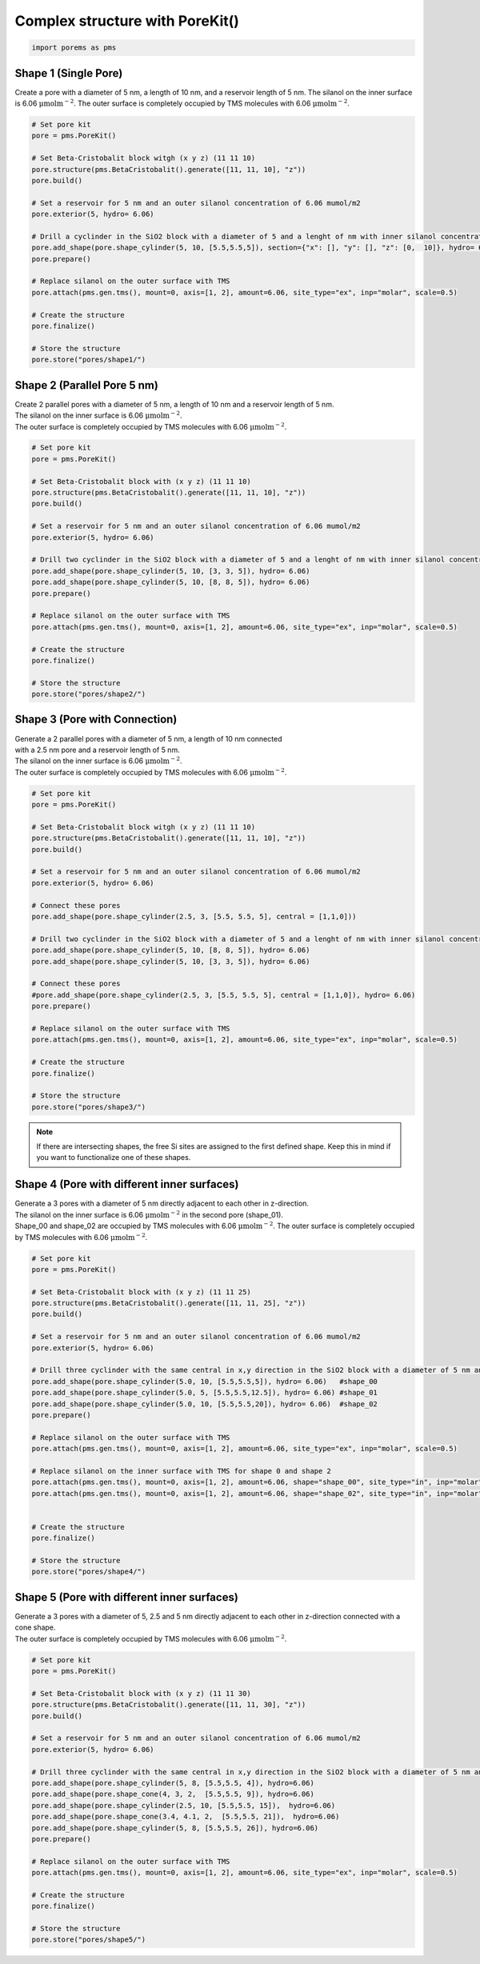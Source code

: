 Complex structure with PoreKit() 
================================
.. code:: ipython3

    import porems as pms

Shape 1 (Single Pore)
---------------------

Create a pore with a diameter of 5 nm, a length of 10 nm, and a
reservoir length of 5 nm. The silanol on the inner surface is 6.06
:math:`\mathrm{\mu mol m^{-2}}`. The outer surface is completely
occupied by TMS molecules with 6.06 :math:`\mathrm{\mu mol m^{-2}}`.

.. code:: ipython3

    # Set pore kit
    pore = pms.PoreKit()
    
    # Set Beta-Cristobalit block witgh (x y z) (11 11 10)
    pore.structure(pms.BetaCristobalit().generate([11, 11, 10], "z"))
    pore.build()
    
    # Set a reservoir for 5 nm and an outer silanol concentration of 6.06 mumol/m2
    pore.exterior(5, hydro= 6.06)
    
    # Drill a cyclinder in the SiO2 block with a diameter of 5 and a lenght of nm with inner silanol concentration of 6.06 mumol/m2
    pore.add_shape(pore.shape_cylinder(5, 10, [5.5,5.5,5]), section={"x": [], "y": [], "z": [0,  10]}, hydro= 6.06)
    pore.prepare()
    
    # Replace silanol on the outer surface with TMS 
    pore.attach(pms.gen.tms(), mount=0, axis=[1, 2], amount=6.06, site_type="ex", inp="molar", scale=0.5)
    
    # Create the structure
    pore.finalize()
    
    # Store the structure
    pore.store("pores/shape1/")
    

.. figure::  /pics/shapes/shape1.pdf
      :align: center
      :width: 70%
      :name: fig1

Shape 2 (Parallel Pore 5 nm)
----------------------------

| Create 2 parallel pores with a diameter of 5 nm, a length of 10 nm and
  a reservoir length of 5 nm.
| The silanol on the inner surface is 6.06
  :math:`\mathrm{\mu mol m^{-2}}`.
| The outer surface is completely occupied by TMS molecules with 6.06
  :math:`\mathrm{\mu mol m^{-2}}`.

.. code:: ipython3

    # Set pore kit
    pore = pms.PoreKit()
    
    # Set Beta-Cristobalit block with (x y z) (11 11 10)
    pore.structure(pms.BetaCristobalit().generate([11, 11, 10], "z"))
    pore.build()
    
    # Set a reservoir for 5 nm and an outer silanol concentration of 6.06 mumol/m2
    pore.exterior(5, hydro= 6.06)
    
    # Drill two cyclinder in the SiO2 block with a diameter of 5 and a lenght of nm with inner silanol concentration of 6.06 mumol/m2
    pore.add_shape(pore.shape_cylinder(5, 10, [3, 3, 5]), hydro= 6.06)
    pore.add_shape(pore.shape_cylinder(5, 10, [8, 8, 5]), hydro= 6.06)
    pore.prepare()
    
    # Replace silanol on the outer surface with TMS 
    pore.attach(pms.gen.tms(), mount=0, axis=[1, 2], amount=6.06, site_type="ex", inp="molar", scale=0.5)
    
    # Create the structure
    pore.finalize()
    
    # Store the structure
    pore.store("pores/shape2/")


.. figure::  /pics/shapes/shape2.pdf
      :align: center
      :width: 70%
      :name: fig1


Shape 3 (Pore with Connection)
------------------------------

| Generate a 2 parallel pores with a diameter of 5 nm, a length of 10 nm
  connected
| with a 2.5 nm pore and a reservoir length of 5 nm.
| The silanol on the inner surface is 6.06
  :math:`\mathrm{\mu mol m^{-2}}`.
| The outer surface is completely occupied by TMS molecules with 6.06
  :math:`\mathrm{\mu mol m^{-2}}`.

.. code:: ipython3

    # Set pore kit
    pore = pms.PoreKit()
    
    # Set Beta-Cristobalit block witgh (x y z) (11 11 10)
    pore.structure(pms.BetaCristobalit().generate([11, 11, 10], "z"))
    pore.build()
    
    # Set a reservoir for 5 nm and an outer silanol concentration of 6.06 mumol/m2
    pore.exterior(5, hydro= 6.06)
    
    # Connect these pores
    pore.add_shape(pore.shape_cylinder(2.5, 3, [5.5, 5.5, 5], central = [1,1,0]))
    
    # Drill two cyclinder in the SiO2 block with a diameter of 5 and a lenght of nm with inner silanol concentration of 6.06 mumol/m2
    pore.add_shape(pore.shape_cylinder(5, 10, [8, 8, 5]), hydro= 6.06)
    pore.add_shape(pore.shape_cylinder(5, 10, [3, 3, 5]), hydro= 6.06)
    
    # Connect these pores
    #pore.add_shape(pore.shape_cylinder(2.5, 3, [5.5, 5.5, 5], central = [1,1,0]), hydro= 6.06)
    pore.prepare()
    
    # Replace silanol on the outer surface with TMS 
    pore.attach(pms.gen.tms(), mount=0, axis=[1, 2], amount=6.06, site_type="ex", inp="molar", scale=0.5)
    
    # Create the structure
    pore.finalize()
    
    # Store the structure
    pore.store("pores/shape3/")

.. note::
    If there are intersecting shapes, the free Si sites are assigned to the first defined shape. 
    Keep this in mind if you want to functionalize one of these shapes. 
    
.. figure::  /pics/shapes/shape3.pdf
      :align: center
      :width: 70%
      :name: fig1

Shape 4 (Pore with different inner surfaces)
--------------------------------------------

| Generate a 3 pores with a diameter of 5 nm directly adjacent to each
  other in z-direction.
| The silanol on the inner surface is 6.06
  :math:`\mathrm{\mu mol m^{-2}}` in the second pore (shape_01).
| Shape_00 and shape_02 are occupied by TMS molecules with 6.06
  :math:`\mathrm{\mu mol m^{-2}}`. The outer surface is completely
  occupied by TMS molecules with 6.06 :math:`\mathrm{\mu mol m^{-2}}`.

.. code:: ipython3

    # Set pore kit
    pore = pms.PoreKit()
    
    # Set Beta-Cristobalit block with (x y z) (11 11 25)
    pore.structure(pms.BetaCristobalit().generate([11, 11, 25], "z"))
    pore.build()
    
    # Set a reservoir for 5 nm and an outer silanol concentration of 6.06 mumol/m2
    pore.exterior(5, hydro= 6.06)
    
    # Drill three cyclinder with the same central in x,y direction in the SiO2 block with a diameter of 5 nm and a inner silanol concentration of 6.06 mumol/m2
    pore.add_shape(pore.shape_cylinder(5.0, 10, [5.5,5.5,5]), hydro= 6.06)   #shape_00
    pore.add_shape(pore.shape_cylinder(5.0, 5, [5.5,5.5,12.5]), hydro= 6.06) #shape_01
    pore.add_shape(pore.shape_cylinder(5.0, 10, [5.5,5.5,20]), hydro= 6.06)  #shape_02
    pore.prepare()
    
    # Replace silanol on the outer surface with TMS 
    pore.attach(pms.gen.tms(), mount=0, axis=[1, 2], amount=6.06, site_type="ex", inp="molar", scale=0.5)
    
    # Replace silanol on the inner surface with TMS for shape 0 and shape 2
    pore.attach(pms.gen.tms(), mount=0, axis=[1, 2], amount=6.06, shape="shape_00", site_type="in", inp="molar", scale=0.5)
    pore.attach(pms.gen.tms(), mount=0, axis=[1, 2], amount=6.06, shape="shape_02", site_type="in", inp="molar", scale=0.5)
    
    
    # Create the structure
    pore.finalize()
    
    # Store the structure
    pore.store("pores/shape4/")


.. figure::  /pics/shapes/shape4.pdf
      :align: center
      :width: 100%
      :name: fig1


Shape 5 (Pore with different inner surfaces)
--------------------------------------------

| Generate a 3 pores with a diameter of 5, 2.5 and 5 nm directly adjacent to each
  other in z-direction connected with a cone shape.
| The outer surface is completely
  occupied by TMS molecules with 6.06 :math:`\mathrm{\mu mol m^{-2}}`.

.. code:: ipython3

    # Set pore kit
    pore = pms.PoreKit()
    
    # Set Beta-Cristobalit block with (x y z) (11 11 30)
    pore.structure(pms.BetaCristobalit().generate([11, 11, 30], "z"))
    pore.build()
    
    # Set a reservoir for 5 nm and an outer silanol concentration of 6.06 mumol/m2
    pore.exterior(5, hydro= 6.06)
    
    # Drill three cyclinder with the same central in x,y direction in the SiO2 block with a diameter of 5 nm and a inner silanol concentration of 6.06 mumol/m2
    pore.add_shape(pore.shape_cylinder(5, 8, [5.5,5.5, 4]), hydro=6.06)
    pore.add_shape(pore.shape_cone(4, 3, 2,  [5.5,5.5, 9]), hydro=6.06)
    pore.add_shape(pore.shape_cylinder(2.5, 10, [5.5,5.5, 15]),  hydro=6.06)
    pore.add_shape(pore.shape_cone(3.4, 4.1, 2,  [5.5,5.5, 21]),  hydro=6.06)
    pore.add_shape(pore.shape_cylinder(5, 8, [5.5,5.5, 26]), hydro=6.06)
    pore.prepare()
    
    # Replace silanol on the outer surface with TMS 
    pore.attach(pms.gen.tms(), mount=0, axis=[1, 2], amount=6.06, site_type="ex", inp="molar", scale=0.5)
    
    # Create the structure
    pore.finalize()
    
    # Store the structure
    pore.store("pores/shape5/")


.. figure::  /pics/shapes/shape5.pdf
      :align: center
      :width: 100%
      :name: fig1

